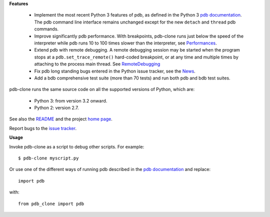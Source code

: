     


**Features**

  * Implement the most recent Python 3 features of pdb, as defined in the Python 3 `pdb documentation`_. The pdb command line interface remains unchanged except for the new ``detach`` and ``thread`` pdb commands.

  * Improve significantly pdb performance. With breakpoints, pdb-clone runs just below the speed of the interpreter while pdb runs 10 to 100 times slower than the interpreter, see `Performances <http://code.google.com/p/pdb-clone/wiki/Performances>`_.

  * Extend pdb with remote debugging. A remote debugging session may be started when the program stops at a ``pdb.set_trace_remote()`` hard-coded breakpoint, or at any time and multiple times by attaching to the process main thread. See `RemoteDebugging <http://code.google.com/p/pdb-clone/wiki/RemoteDebugging>`_

  * Fix pdb long standing bugs entered in the Python issue tracker, see the `News <http://code.google.com/p/pdb-clone/wiki/News>`_.

  * Add a bdb comprehensive test suite (more than 70 tests) and run both pdb and bdb test suites.

pdb-clone runs the same source code on all the supported versions of Python, which are:

    * Python 3: from version 3.2 onward.

    * Python 2: version 2.7.

See also the `README <http://code.google.com/p/pdb-clone/wiki/ReadMe>`_ and the project `home page <http://code.google.com/p/pdb-clone/>`_.

Report bugs to the `issue tracker <http://code.google.com/p/pdb-clone/issues/list>`_.

**Usage**

Invoke pdb-clone as a script to debug other scripts. For example::

    $ pdb-clone myscript.py

Or use one of the different ways of running pdb described in the `pdb documentation`_ and replace::

    import pdb

with::

    from pdb_clone import pdb

.. _pdb documentation: http://docs.python.org/3/library/pdb.html


